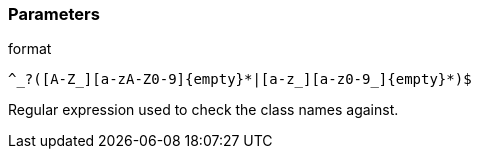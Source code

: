 === Parameters

.format
****

----
^_?([A-Z_][a-zA-Z0-9]{empty}*|[a-z_][a-z0-9_]{empty}*)$
----

Regular expression used to check the class names against.
****
